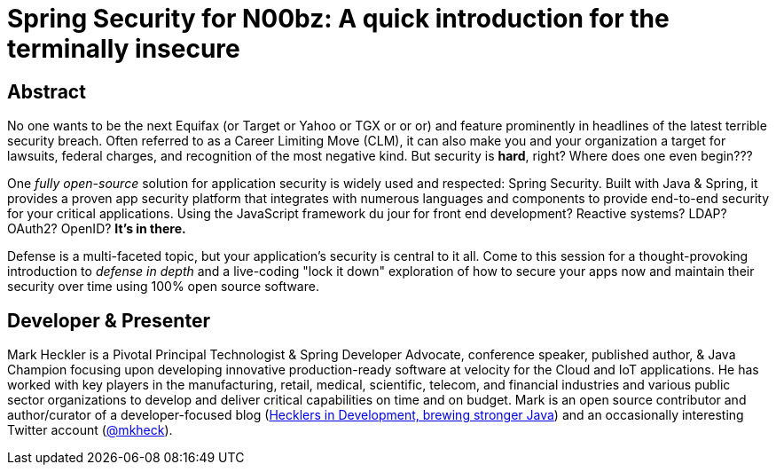 = Spring Security for N00bz: A quick introduction for the terminally insecure

== Abstract

No one wants to be the next Equifax (or Target or Yahoo or TGX or or or) and feature prominently in headlines of the latest terrible security breach. Often referred to as a Career Limiting Move (CLM), it can also make you and your organization a target for lawsuits, federal charges, and recognition of the most negative kind. But security is *hard*, right? Where does one even begin???

One _fully open-source_ solution for application security is widely used and respected: Spring Security. Built with Java & Spring, it provides a proven app security platform that integrates with numerous languages and components to provide end-to-end security for your critical applications. Using the JavaScript framework du jour for front end development? Reactive systems? LDAP? OAuth2? OpenID? *It's in there.*

Defense is a multi-faceted topic, but your application's security is central to it all. Come to this session for a thought-provoking introduction to _defense in depth_ and a live-coding "lock it down" exploration of how to secure your apps now and maintain their security over time using 100% open source software.

== Developer & Presenter

Mark Heckler is a Pivotal Principal Technologist & Spring Developer Advocate, conference speaker, published author, & Java Champion focusing upon developing innovative production-ready software at velocity for the Cloud and IoT applications. He has worked with key players in the manufacturing, retail, medical, scientific, telecom, and financial industries and various public sector organizations to develop and deliver critical capabilities on time and on budget. Mark is an open source contributor and author/curator of a developer-focused blog (https://www.thehecklers.com[Hecklers in Development, brewing stronger Java]) and an occasionally interesting Twitter account (https://twitter.com/mkheck[@mkheck]).
